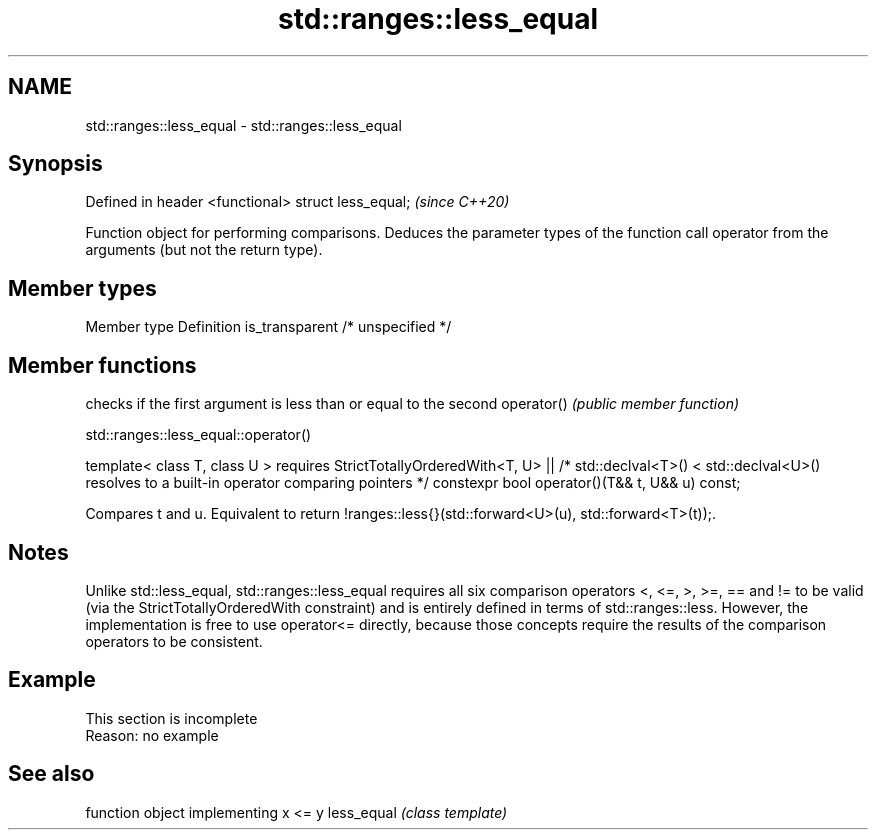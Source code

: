 .TH std::ranges::less_equal 3 "2020.03.24" "http://cppreference.com" "C++ Standard Libary"
.SH NAME
std::ranges::less_equal \- std::ranges::less_equal

.SH Synopsis

Defined in header <functional>
struct less_equal;              \fI(since C++20)\fP

Function object for performing comparisons. Deduces the parameter types of the function call operator from the arguments (but not the return type).

.SH Member types


Member type    Definition
is_transparent /* unspecified */


.SH Member functions


           checks if the first argument is less than or equal to the second
operator() \fI(public member function)\fP


std::ranges::less_equal::operator()


template< class T, class U >
requires StrictTotallyOrderedWith<T, U> ||
/* std::declval<T>() < std::declval<U>() resolves to
a built-in operator comparing pointers */
constexpr bool operator()(T&& t, U&& u) const;

Compares t and u. Equivalent to return !ranges::less{}(std::forward<U>(u), std::forward<T>(t));.

.SH Notes

Unlike std::less_equal, std::ranges::less_equal requires all six comparison operators <, <=, >, >=, == and != to be valid (via the StrictTotallyOrderedWith constraint) and is entirely defined in terms of std::ranges::less. However, the implementation is free to use operator<= directly, because those concepts require the results of the comparison operators to be consistent.

.SH Example


 This section is incomplete
 Reason: no example


.SH See also


           function object implementing x <= y
less_equal \fI(class template)\fP




